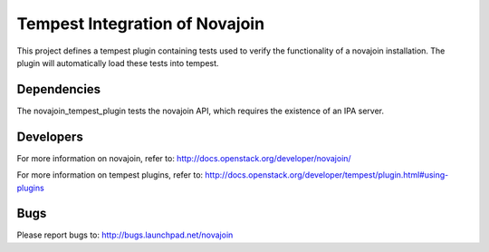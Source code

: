 ===============================
Tempest Integration of Novajoin
===============================

This project defines a tempest plugin containing tests used to verify the
functionality of a novajoin installation. The plugin will automatically load
these tests into tempest.

Dependencies
------------
The novajoin_tempest_plugin tests the novajoin API, which requires the
existence of an IPA server.

Developers
----------
For more information on novajoin, refer to:
http://docs.openstack.org/developer/novajoin/

For more information on tempest plugins, refer to:
http://docs.openstack.org/developer/tempest/plugin.html#using-plugins

Bugs
----
Please report bugs to: http://bugs.launchpad.net/novajoin



